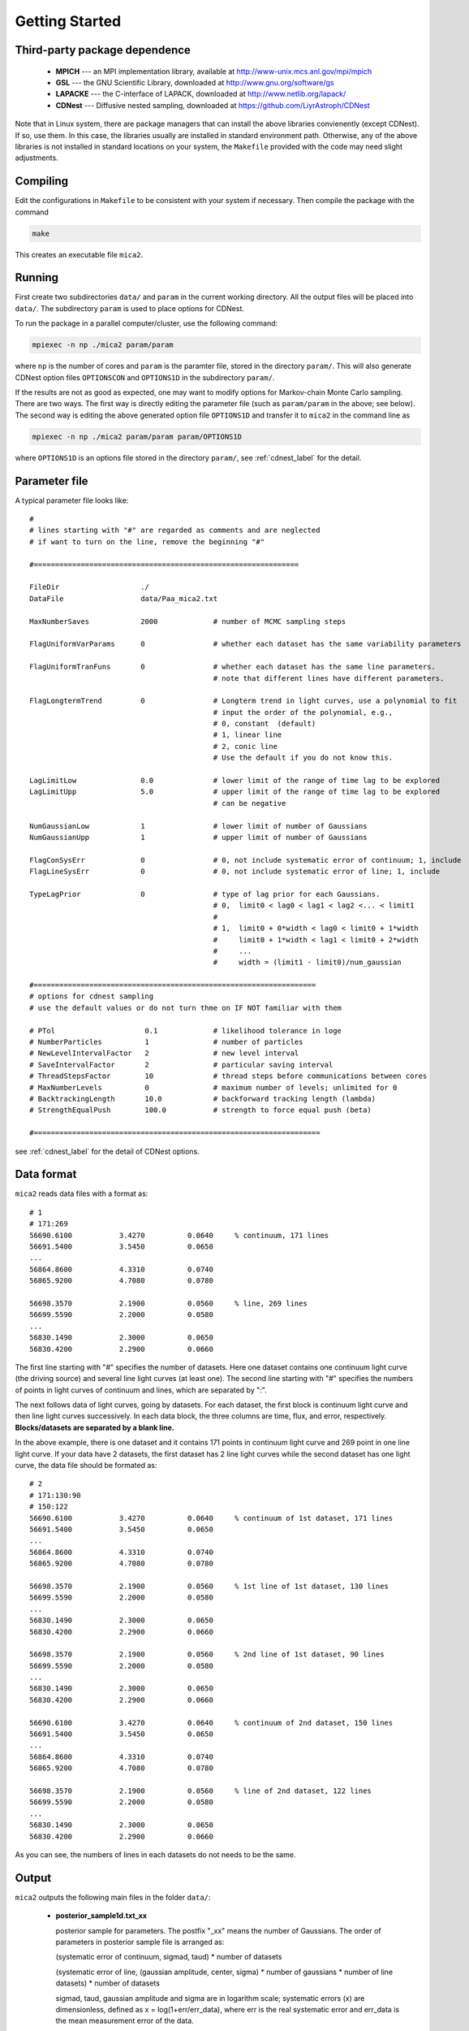 .. _getting_started:


***************
Getting Started
***************

.. _installing-docdir:

Third-party package dependence
===============================

  * **MPICH** --- an MPI implementation library, available at http://www-unix.mcs.anl.gov/mpi/mpich

  * **GSL** --- the GNU Scientific Library, downloaded at http://www.gnu.org/software/gs

  * **LAPACKE** --- the C-interface of LAPACK, downloaded at http://www.netlib.org/lapack/

  * **CDNest** --- Diffusive nested sampling, downloaded at https://github.com/LiyrAstroph/CDNest

Note that in Linux system, there are package managers that can install the above libraries convienently (except CDNest). 
If so, use them. In this case, the libraries usually are installed in standard environment path. Otherwise, any of the above 
libraries is not installed in standard locations on your system, the ``Makefile`` provided with the code may need slight adjustments.

Compiling
=============================

Edit the configurations in ``Makefile`` to be consistent with your system if necessary. Then compile the package with the command

.. code:: bash

   make

This creates an executable file ``mica2``.

Running
=============================

First create two subdirectories ``data/`` and ``param`` in the current working directory. All the output files will be placed 
into ``data/``. The subdirectory ``param`` is used to place options for CDNest. 

To run the package in a parallel computer/cluster, use the following command: 

.. code:: bash

   mpiexec -n np ./mica2 param/param

where ``np`` is the number of cores and ``param`` is the paramter file, stored in the directory ``param/``.
This will also generate CDNest option files ``OPTIONSCON`` and ``OPTIONS1D`` in the subdirectory ``param/``.

If the results are not as good as expected, one may want to modify options for Markov-chain Monte Carlo sampling.
There are two ways. The first way is directly editing the parameter file (such as ``param/param`` in the above; see below).
The second way is editing the above generated option file ``OPTIONS1D`` and transfer it to ``mica2`` in the command line as

.. code:: bash

  mpiexec -n np ./mica2 param/param param/OPTIONS1D

where ``OPTIONS1D`` is an options file stored in the directory ``param/``, 
see :ref:`cdnest_label` for the detail.

Parameter file
=============================

A typical parameter file looks like::

  #
  # lines starting with "#" are regarded as comments and are neglected
  # if want to turn on the line, remove the beginning "#"
  
  #==============================================================
  
  FileDir                   ./
  DataFile                  data/Paa_mica2.txt
  
  MaxNumberSaves            2000             # number of MCMC sampling steps
  
  FlagUniformVarParams      0                # whether each dataset has the same variability parameters
  
  FlagUniformTranFuns       0                # whether each dataset has the same line parameters.
                                             # note that different lines have different parameters.
  
  FlagLongtermTrend         0                # Longterm trend in light curves, use a polynomial to fit 
                                             # input the order of the polynomial, e.g.,
                                             # 0, constant  (default)
                                             # 1, linear line 
                                             # 2, conic line
                                             # Use the default if you do not know this.
  
  LagLimitLow               0.0              # lower limit of the range of time lag to be explored
  LagLimitUpp               5.0              # upper limit of the range of time lag to be explored
                                             # can be negative
  
  NumGaussianLow            1                # lower limit of number of Gaussians
  NumGaussianUpp            1                # upper limit of number of Gaussians
  
  FlagConSysErr             0                # 0, not include systematic error of continuum; 1, include
  FlagLineSysErr            0                # 0, not include systematic error of line; 1, include
  
  TypeLagPrior              0                # type of lag prior for each Gaussians.
                                             # 0,  limit0 < lag0 < lag1 < lag2 <... < limit1
                                             #
                                             # 1,  limit0 + 0*width < lag0 < limit0 + 1*width
                                             #     limit0 + 1*width < lag1 < limit0 + 2*width
                                             #     ...
                                             #     width = (limit1 - limit0)/num_gaussian
  
  #==================================================================
  # options for cdnest sampling
  # use the default values or do not turn thme on IF NOT familiar with them
  
  # PTol                     0.1             # likelihood tolerance in loge
  # NumberParticles          1               # number of particles
  # NewLevelIntervalFactor   2               # new level interval
  # SaveIntervalFactor       2               # particular saving interval
  # ThreadStepsFactor        10              # thread steps before communications between cores
  # MaxNumberLevels          0               # maximum number of levels; unlimited for 0
  # BacktrackingLength       10.0            # backforward tracking length (lambda)
  # StrengthEqualPush        100.0           # strength to force equal push (beta)
  
  #===================================================================

see :ref:`cdnest_label` for the detail of CDNest options.

Data format
==============================

``mica2`` reads data files with a format as::

  # 1
  # 171:269
  56690.6100           3.4270          0.0640     % continuum, 171 lines
  56691.5400           3.5450          0.0650
  ...
  56864.8600           4.3310          0.0740
  56865.9200           4.7080          0.0780

  56698.3570           2.1900          0.0560     % line, 269 lines
  56699.5590           2.2000          0.0580
  ...
  56830.1490           2.3000          0.0650
  56830.4200           2.2900          0.0660

The first line starting with "#" specifies the number of datasets. Here one dataset contains one continuum light curve (the driving source) and several line light curves (at least one). The second line starting with "#" specifies the numbers of points in light curves of continuum and lines, which are separated by ":". 

The next follows data of light curves, going by datasets. For each dataset, the first block is continuum light curve and then line light curves successively. In each data block, the three columns are time, flux, and error, respectively. **Blocks/datasets are separated by a blank line.**

In the above example, there is one dataset and it contains 171 points in continuum light curve and 269 point in one line light curve. If your data have 2 datasets,  the first dataset has 2 line light curves while the second dataset has one light curve, the data file should be formated as::
  
  # 2
  # 171:130:90
  # 150:122
  56690.6100           3.4270          0.0640     % continuum of 1st dataset, 171 lines
  56691.5400           3.5450          0.0650
  ...
  56864.8600           4.3310          0.0740
  56865.9200           4.7080          0.0780

  56698.3570           2.1900          0.0560     % 1st line of 1st dataset, 130 lines
  56699.5590           2.2000          0.0580
  ...
  56830.1490           2.3000          0.0650
  56830.4200           2.2900          0.0660

  56698.3570           2.1900          0.0560     % 2nd line of 1st dataset, 90 lines
  56699.5590           2.2000          0.0580
  ...
  56830.1490           2.3000          0.0650
  56830.4200           2.2900          0.0660

  56690.6100           3.4270          0.0640     % continuum of 2nd dataset, 150 lines
  56691.5400           3.5450          0.0650
  ...
  56864.8600           4.3310          0.0740
  56865.9200           4.7080          0.0780

  56698.3570           2.1900          0.0560     % line of 2nd dataset, 122 lines
  56699.5590           2.2000          0.0580
  ...
  56830.1490           2.3000          0.0650
  56830.4200           2.2900          0.0660

As you can see, the numbers of lines in each datasets do not needs to be the same.

Output
=================================
``mica2`` outputs the following main files in the folder ``data/``:  
  
  * **posterior_sample1d.txt_xx**

    posterior sample for parameters. The postfix "_xx" means the number of Gaussians. 
    The order of parameters in posterior sample file is arranged as: 

    (systematic error of continuum, sigmad, taud) * number of datasets

    (systematic error of line, (gaussian amplitude, center, sigma) * number of gaussians * number of line datasets) * number of datasets

    sigmad, taud, gaussian amplitude and sigma are in logarithm scale; systematic errors (x) are dimensionless, defined as  x = log(1+err/err_data), where err is the real systematic error and err_data is the mean measurement error of the data.

  * **pall.txt_xx**

    reconstruction of datasets, with the same format as the input data.

In the end of running, ``mica2`` prints the obtained Bayesian evidence for each number of Gausssians explored.

Plotting
========================
There is a Python script **plotfig.py** provided in the package that can be used to plot the results. 
Run it with 

.. code:: python

  ptyhon plotfig.py param/param

This will generate a PDF file **fig_xx.pdf** in the subdirectory **data/**.